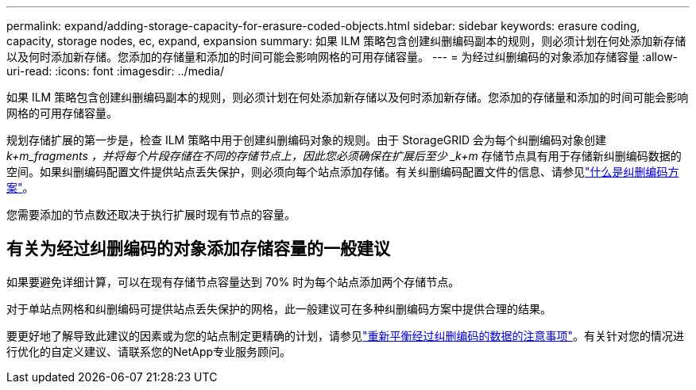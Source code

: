 ---
permalink: expand/adding-storage-capacity-for-erasure-coded-objects.html 
sidebar: sidebar 
keywords: erasure coding, capacity, storage nodes, ec, expand, expansion 
summary: 如果 ILM 策略包含创建纠删编码副本的规则，则必须计划在何处添加新存储以及何时添加新存储。您添加的存储量和添加的时间可能会影响网格的可用存储容量。 
---
= 为经过纠删编码的对象添加存储容量
:allow-uri-read: 
:icons: font
:imagesdir: ../media/


[role="lead"]
如果 ILM 策略包含创建纠删编码副本的规则，则必须计划在何处添加新存储以及何时添加新存储。您添加的存储量和添加的时间可能会影响网格的可用存储容量。

规划存储扩展的第一步是，检查 ILM 策略中用于创建纠删编码对象的规则。由于 StorageGRID 会为每个纠删编码对象创建 _k+m_fragments ，并将每个片段存储在不同的存储节点上，因此您必须确保在扩展后至少 _k+m_ 存储节点具有用于存储新纠删编码数据的空间。如果纠删编码配置文件提供站点丢失保护，则必须向每个站点添加存储。有关纠删编码配置文件的信息、请参见link:../ilm/what-erasure-coding-schemes-are.html["什么是纠删编码方案"]。

您需要添加的节点数还取决于执行扩展时现有节点的容量。



== 有关为经过纠删编码的对象添加存储容量的一般建议

如果要避免详细计算，可以在现有存储节点容量达到 70% 时为每个站点添加两个存储节点。

对于单站点网格和纠删编码可提供站点丢失保护的网格，此一般建议可在多种纠删编码方案中提供合理的结果。

要更好地了解导致此建议的因素或为您的站点制定更精确的计划，请参见link:considerations-for-rebalancing-erasure-coded-data.html["重新平衡经过纠删编码的数据的注意事项"]。有关针对您的情况进行优化的自定义建议、请联系您的NetApp专业服务顾问。
